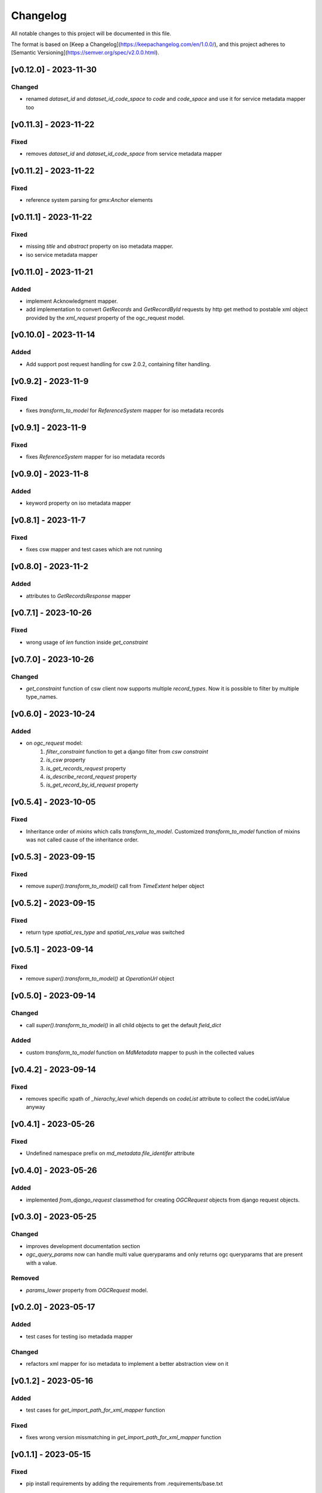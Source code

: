 Changelog
=========

All notable changes to this project will be documented in this file.

The format is based on [Keep a Changelog](https://keepachangelog.com/en/1.0.0/),
and this project adheres to [Semantic Versioning](https://semver.org/spec/v2.0.0.html).

[v0.12.0] - 2023-11-30
---------------------

Changed
~~~~~~~

* renamed `dataset_id` and `dataset_id_code_space` to `code` and `code_space` and use it for service metadata mapper too


[v0.11.3] - 2023-11-22
---------------------

Fixed
~~~~~

* removes `dataset_id` and `dataset_id_code_space` from service metadata mapper



[v0.11.2] - 2023-11-22
---------------------

Fixed
~~~~~

* reference system parsing for `gmx:Anchor` elements


[v0.11.1] - 2023-11-22
---------------------

Fixed
~~~~~

* missing `title` and `abstract` property on iso metadata mapper.
* iso service metadata mapper


[v0.11.0] - 2023-11-21
---------------------

Added
~~~~~

* implement Acknowledgment mapper.
* add implementation to convert `GetRecords` and `GetRecordById` requests by http get method to postable xml object provided by the `xml_request` property of the ogc_request model.


[v0.10.0] - 2023-11-14
---------------------

Added
~~~~~

* Add support post request handling for csw 2.0.2, containing filter handling.


[v0.9.2] - 2023-11-9
---------------------

Fixed
~~~~~

* fixes `transform_to_model` for `ReferenceSystem` mapper for iso metadata records


[v0.9.1] - 2023-11-9
---------------------

Fixed
~~~~~

* fixes `ReferenceSystem` mapper for iso metadata records


[v0.9.0] - 2023-11-8
---------------------

Added
~~~~~

* keyword property on iso metadata mapper

[v0.8.1] - 2023-11-7
---------------------

Fixed
~~~~~

* fixes csw mapper and test cases which are not running


[v0.8.0] - 2023-11-2
---------------------

Added
~~~~~

* attributes to `GetRecordsResponse` mapper



[v0.7.1] - 2023-10-26
---------------------

Fixed
~~~~~

* wrong usage of `len` function inside `get_constraint`


[v0.7.0] - 2023-10-26
---------------------

Changed
~~~~~~~

* `get_constraint` function of csw client now supports multiple `record_types`. Now it is possible to filter by multiple type_names.


[v0.6.0] - 2023-10-24
---------------------

Added
~~~~~
* on `ogc_request` model:
    #. `filter_constraint` function to get a django filter from `csw constraint`
    #. `is_csw` property
    #. `is_get_records_request` property
    #. `is_describe_record_request` property
    #. `is_get_record_by_id_request` property


[v0.5.4] - 2023-10-05
---------------------

Fixed
~~~~~

* Inheritance order of `mixins` which calls `transform_to_model`. Customized `transform_to_model` function of mixins was not called cause of the inheritance order.



[v0.5.3] - 2023-09-15
---------------------

Fixed
~~~~~

* remove `super().transform_to_model()` call from `TimeExtent` helper object


[v0.5.2] - 2023-09-15
---------------------

Fixed
~~~~~

* return type `spatial_res_type` and `spatial_res_value` was switched


[v0.5.1] - 2023-09-14
---------------------

Fixed
~~~~~

* remove `super().transform_to_model()` at `OperationUrl` object


[v0.5.0] - 2023-09-14
---------------------

Changed
~~~~~~~

* call `super().transform_to_model()` in all child objects to get the default `field_dict`

Added
~~~~~

* custom `transform_to_model` function on `MdMetadata` mapper to push in the collected values


[v0.4.2] - 2023-09-14
---------------------

Fixed
~~~~~

* removes specific xpath of `_hierachy_level` which depends on `codeList` attribute to collect the codeListValue anyway


[v0.4.1] - 2023-05-26
---------------------

Fixed
~~~~~

* Undefined namespace prefix on `md_metadata.file_identifer` attribute


[v0.4.0] - 2023-05-26
---------------------

Added
~~~~~

* implemented `from_django_request` classmethod for creating `OGCRequest` objects from django request objects.


[v0.3.0] - 2023-05-25
---------------------

Changed
~~~~~~~

* improves development documentation section
* `ogc_query_params` now can handle multi value queryparams and only returns ogc queryparams that are present with a value.

Removed 
~~~~~~~

* `params_lower` property from `OGCRequest` model.


[v0.2.0] - 2023-05-17
---------------------

Added
~~~~~

* test cases for testing iso metadada mapper

Changed
~~~~~~~

* refactors xml mapper for iso metadata to implement a better abstraction view on it 


[v0.1.2] - 2023-05-16
---------------------

Added
~~~~~

* test cases for `get_import_path_for_xml_mapper` function

Fixed
~~~~~

* fixes wrong version missmatching in `get_import_path_for_xml_mapper` function

[v0.1.1] - 2023-05-15
---------------------

Fixed
~~~~~

* pip install requirements by adding the requirements from .requirements/base.txt

[v0.1.0] - 2023-05-15
---------------------

Added
~~~~~

* client for wms v1.1.1, wfs v2.0.0, csw v2.0.2
* xml mapper classes for wms v1.1.1, wfs v2.0.0, csw v2.0.2 capabilities
* xml mapper classes for wfs v2.0.0 get feature request

[unreleased]: https://github.com/mrmap-community/django-ows-lib/compare/v0.1.2...HEAD
[0.1.2]: https://github.com/mrmap-community/django-ows-lib/releases/tag/v0.1.2
[0.1.1]: https://github.com/mrmap-community/django-ows-lib/releases/tag/v0.1.1
[0.1.0]: https://github.com/mrmap-community/django-ows-lib/releases/tag/v0.1.0